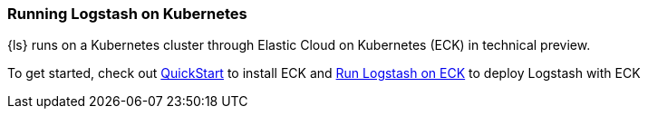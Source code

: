 [[running-logstash-kubernetes]]
=== Running Logstash on Kubernetes
{ls} runs on a Kubernetes cluster through Elastic Cloud on Kubernetes (ECK) in technical preview.

To get started, check out https://www.elastic.co/guide/en/cloud-on-k8s/current/k8s-deploy-eck.html[QuickStart] to install ECK
and https://www.elastic.co/guide/en/cloud-on-k8s/current/k8s-logstash.html[Run Logstash on ECK] to deploy Logstash with ECK
